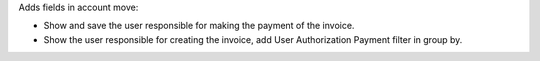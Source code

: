 Adds fields in account move:

* Show and save the user responsible for making the payment of the invoice.
* Show the user responsible for creating the invoice, add User Authorization Payment filter in group by.

